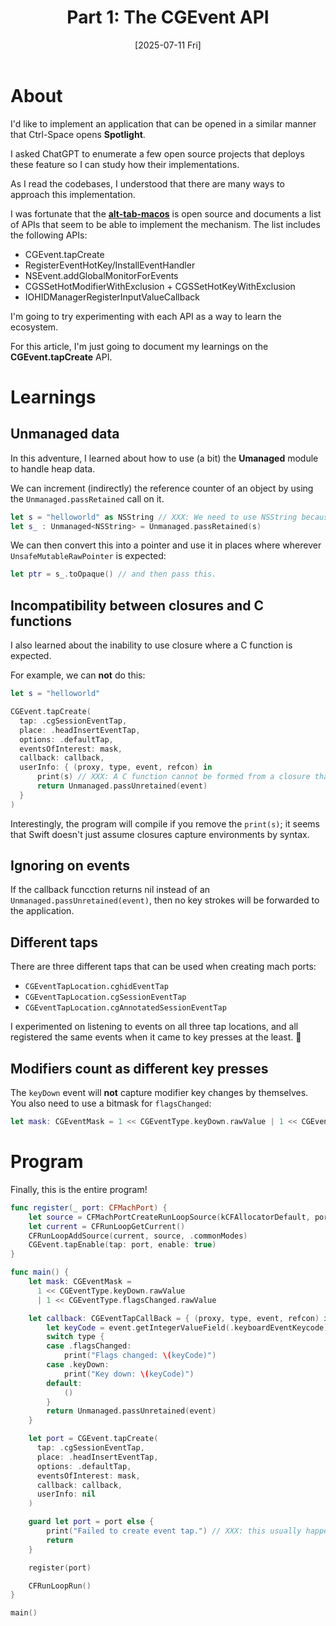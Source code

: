 #+title: Part 1: The CGEvent API
#+categories: swift
#+date: [2025-07-11 Fri]

* About

I'd like to implement an application that can be opened in a similar manner that
Ctrl-Space opens *Spotlight*.

I asked ChatGPT to enumerate a few open source projects that deploys these
feature so I can study how their implementations.

As I read the codebases, I understood that there are many ways to approach this
implementation.

I was fortunate that the *[[https://github.com/lwouis/alt-tab-macos][alt-tab-macos]]* is open source and documents a list of
APIs that seem to be able to implement the mechanism. The list includes the
following APIs:

- CGEvent.tapCreate
- RegisterEventHotKey/InstallEventHandler
- NSEvent.addGlobalMonitorForEvents
- CGSSetHotModifierWithExclusion + CGSSetHotKeyWithExclusion
- IOHIDManagerRegisterInputValueCallback

I'm going to try experimenting with each API as a way to learn the ecosystem.

For this article, I'm just going to document my learnings on the
*CGEvent.tapCreate* API.

* Learnings
** Unmanaged data

In this adventure, I learned about how to use (a bit) the *Umanaged* module to
handle heap data.

We can increment (indirectly) the reference counter of an object by using the
~Unmanaged.passRetained~ call on it.

#+begin_src swift
  let s = "helloworld" as NSString // XXX: We need to use NSString because NSString is a class, and classes are reference types.
  let s_ : Unmanaged<NSString> = Unmanaged.passRetained(s)
#+end_src

We can then convert this into a pointer and use it in places where wherever
~UnsafeMutableRawPointer~ is expected:

#+begin_src swift
  let ptr = s_.toOpaque() // and then pass this.
  #+end_src

** Incompatibility between closures and C functions

I also learned about the inability to use closure where a C function is
expected.

For example, we can *not* do this:

#+begin_src swift
  let s = "helloworld"

  CGEvent.tapCreate(
    tap: .cgSessionEventTap,
    place: .headInsertEventTap,
    options: .defaultTap,
    eventsOfInterest: mask,
    callback: callback,
    userInfo: { (proxy, type, event, refcon) in
        print(s) // XXX: A C function cannot be formed from a closure that captures the context.
        return Unmanaged.passUnretained(event)
    }
  )
#+end_src

Interestingly, the program will compile if you remove the ~print(s)~; it seems
that Swift doesn't just assume closures capture environments by syntax.

** Ignoring on events

If the callback funcction returns nil instead of an
~Unmanaged.passUnretained(event)~, then no key strokes will be forwarded to the
application.

** Different taps

There are three different taps that can be used when creating mach ports:

- ~CGEventTapLocation.cghidEventTap~
- ~CGEventTapLocation.cgSessionEventTap~
- ~CGEventTapLocation.cgAnnotatedSessionEventTap~

I experimented on listening to events on all three tap locations, and all
registered the same events when it came to key presses at the least. 🤷

** Modifiers count as different key presses

The ~keyDown~ event will *not* capture modifier key changes by themselves. You
also need to use a bitmask for ~flagsChanged~:

#+begin_src swift
  let mask: CGEventMask = 1 << CGEventType.keyDown.rawValue | 1 << CGEventType.flagsChanged.rawValue
#+end_src

* Program

Finally, this is the entire program!

#+begin_src swift
  func register(_ port: CFMachPort) {
      let source = CFMachPortCreateRunLoopSource(kCFAllocatorDefault, port, 0)
      let current = CFRunLoopGetCurrent()
      CFRunLoopAddSource(current, source, .commonModes)
      CGEvent.tapEnable(tap: port, enable: true)
  }

  func main() {
      let mask: CGEventMask =
        1 << CGEventType.keyDown.rawValue
        | 1 << CGEventType.flagsChanged.rawValue

      let callback: CGEventTapCallBack = { (proxy, type, event, refcon) in
          let keyCode = event.getIntegerValueField(.keyboardEventKeycode)
          switch type {
          case .flagsChanged:
              print("Flags changed: \(keyCode)")
          case .keyDown:
              print("Key down: \(keyCode)")
          default:
              ()
          }
          return Unmanaged.passUnretained(event)
      }

      let port = CGEvent.tapCreate(
        tap: .cgSessionEventTap,
        place: .headInsertEventTap,
        options: .defaultTap,
        eventsOfInterest: mask,
        callback: callback,
        userInfo: nil
      )

      guard let port = port else {
          print("Failed to create event tap.") // XXX: this usually happens when the program hasn't been granted accessibility permissions yet
          return
      }

      register(port)

      CFRunLoopRun()
  }

  main()
#+end_src
